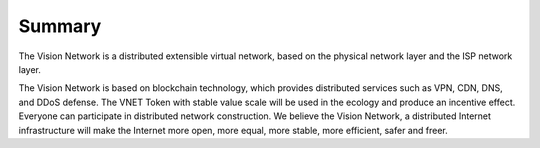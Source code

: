 Summary
=======

The Vision Network is a distributed extensible virtual network, based on the physical network layer and the ISP network layer.

The Vision Network is based on blockchain technology, which provides distributed services such as VPN, CDN, DNS, and DDoS defense. The VNET Token with stable value scale will be used in the ecology and produce an incentive effect. Everyone can participate in distributed network construction. We believe the Vision Network, a distributed Internet infrastructure will make the Internet more open, more equal, more stable, more efficient, safer and freer.
